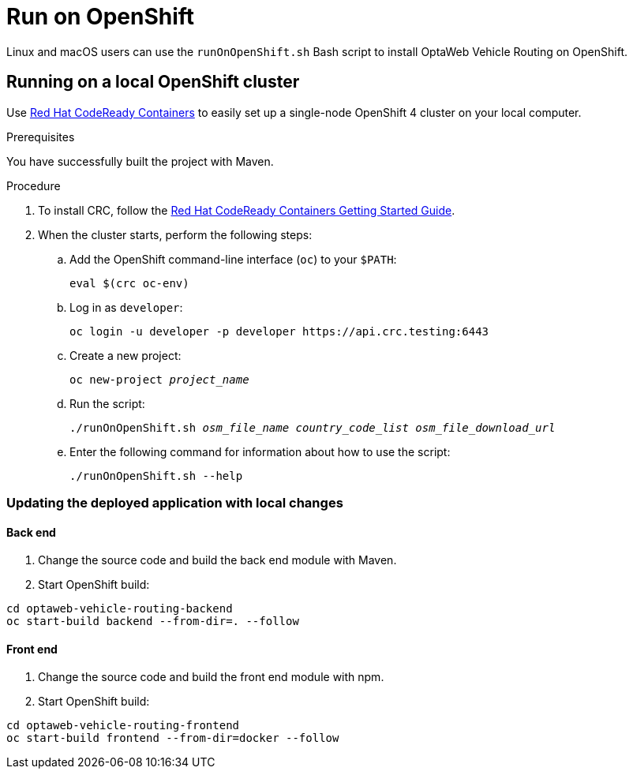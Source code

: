[[run-openshift]]
= Run on OpenShift

Linux and macOS users can use the `runOnOpenShift.sh` Bash script to install OptaWeb Vehicle Routing on OpenShift.

== Running on a local OpenShift cluster

Use https://developers.redhat.com/products/codeready-containers[Red Hat CodeReady Containers]
to easily set up a single-node OpenShift 4 cluster on your local computer.

.Prerequisites
You have successfully built the project with Maven.

.Procedure
. To install CRC, follow the link:https://code-ready.github.io/crc/[Red Hat CodeReady Containers Getting Started Guide].

. When the cluster starts, perform the following steps:

.. Add the OpenShift command-line interface (`oc`) to your `$PATH`:
+
[source,shell]
----
eval $(crc oc-env)
----

.. Log in as `developer`:
+
[source,shell]
----
oc login -u developer -p developer https://api.crc.testing:6443
----

.. Create a new project:
+
[source,subs="quotes"]
----
oc new-project _project_name_
----

.. Run the script:
+
[source,subs="quotes"]
----
./runOnOpenShift.sh _osm_file_name_ _country_code_list_ _osm_file_download_url_
----

.. Enter the following command for information about how to use the script:
+
[source,shell]
----
./runOnOpenShift.sh --help
----

=== Updating the deployed application with local changes

==== Back end

. Change the source code and build the back end module with Maven.
. Start OpenShift build:

[source,shell]
----
cd optaweb-vehicle-routing-backend
oc start-build backend --from-dir=. --follow
----

==== Front end

. Change the source code and build the front end module with npm.
. Start OpenShift build:

[source,shell]
----
cd optaweb-vehicle-routing-frontend
oc start-build frontend --from-dir=docker --follow
----
